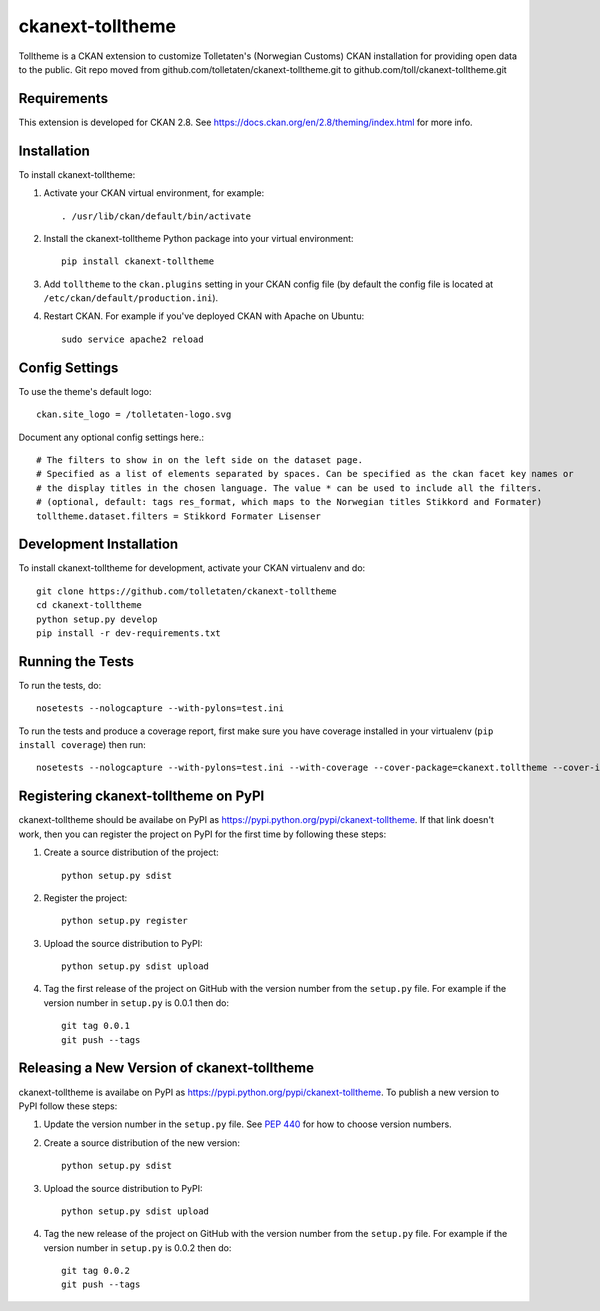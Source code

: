 =================
ckanext-tolltheme
=================

Tolltheme is a CKAN extension to customize Tolletaten's (Norwegian Customs) CKAN installation for providing open data
to the public.
Git repo moved from github.com/tolletaten/ckanext-tolltheme.git to github.com/toll/ckanext-tolltheme.git

------------
Requirements
------------

This extension is developed for CKAN 2.8. See https://docs.ckan.org/en/2.8/theming/index.html for more info.

------------
Installation
------------

To install ckanext-tolltheme:

1. Activate your CKAN virtual environment, for example::

     . /usr/lib/ckan/default/bin/activate

2. Install the ckanext-tolltheme Python package into your virtual environment::

     pip install ckanext-tolltheme

3. Add ``tolltheme`` to the ``ckan.plugins`` setting in your CKAN
   config file (by default the config file is located at
   ``/etc/ckan/default/production.ini``).

4. Restart CKAN. For example if you've deployed CKAN with Apache on Ubuntu::

     sudo service apache2 reload


---------------
Config Settings
---------------

To use the theme's default logo::

   ckan.site_logo = /tolletaten-logo.svg

Document any optional config settings here.::

    # The filters to show in on the left side on the dataset page.
    # Specified as a list of elements separated by spaces. Can be specified as the ckan facet key names or
    # the display titles in the chosen language. The value * can be used to include all the filters.
    # (optional, default: tags res_format, which maps to the Norwegian titles Stikkord and Formater)
    tolltheme.dataset.filters = Stikkord Formater Lisenser

------------------------
Development Installation
------------------------

To install ckanext-tolltheme for development, activate your CKAN virtualenv and
do::

    git clone https://github.com/tolletaten/ckanext-tolltheme
    cd ckanext-tolltheme
    python setup.py develop
    pip install -r dev-requirements.txt


-----------------
Running the Tests
-----------------

To run the tests, do::

    nosetests --nologcapture --with-pylons=test.ini

To run the tests and produce a coverage report, first make sure you have
coverage installed in your virtualenv (``pip install coverage``) then run::

    nosetests --nologcapture --with-pylons=test.ini --with-coverage --cover-package=ckanext.tolltheme --cover-inclusive --cover-erase --cover-tests


-------------------------------------
Registering ckanext-tolltheme on PyPI
-------------------------------------

ckanext-tolltheme should be availabe on PyPI as
https://pypi.python.org/pypi/ckanext-tolltheme. If that link doesn't work, then
you can register the project on PyPI for the first time by following these
steps:

1. Create a source distribution of the project::

     python setup.py sdist

2. Register the project::

     python setup.py register

3. Upload the source distribution to PyPI::

     python setup.py sdist upload

4. Tag the first release of the project on GitHub with the version number from
   the ``setup.py`` file. For example if the version number in ``setup.py`` is
   0.0.1 then do::

       git tag 0.0.1
       git push --tags


--------------------------------------------
Releasing a New Version of ckanext-tolltheme
--------------------------------------------

ckanext-tolltheme is availabe on PyPI as https://pypi.python.org/pypi/ckanext-tolltheme.
To publish a new version to PyPI follow these steps:

1. Update the version number in the ``setup.py`` file.
   See `PEP 440 <http://legacy.python.org/dev/peps/pep-0440/#public-version-identifiers>`_
   for how to choose version numbers.

2. Create a source distribution of the new version::

     python setup.py sdist

3. Upload the source distribution to PyPI::

     python setup.py sdist upload

4. Tag the new release of the project on GitHub with the version number from
   the ``setup.py`` file. For example if the version number in ``setup.py`` is
   0.0.2 then do::

       git tag 0.0.2
       git push --tags
